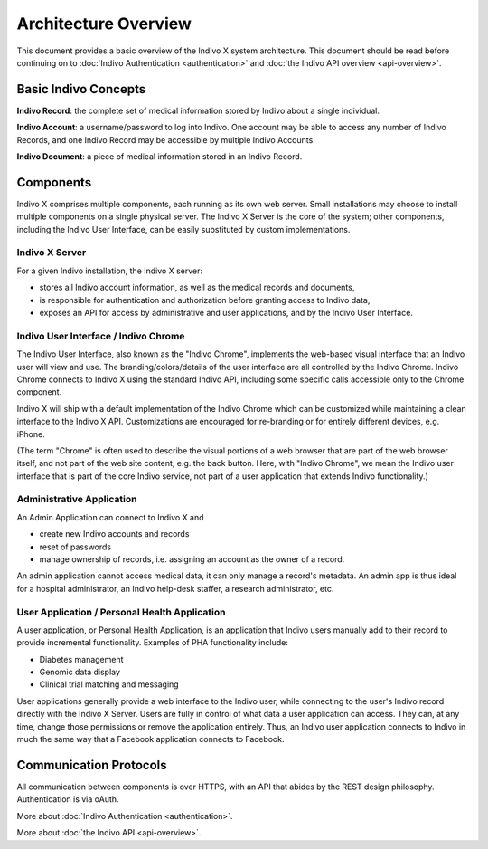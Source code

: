 Architecture Overview
=====================

This document provides a basic overview of the Indivo X system architecture. This document should 
be read before continuing on to :doc:`Indivo Authentication <authentication>` and :doc:`the Indivo API overview <api-overview>`.

Basic Indivo Concepts
---------------------

**Indivo Record**: the complete set of medical information stored by Indivo about a single individual.

**Indivo Account**: a username/password to log into Indivo. One account may be able to access any number 
of Indivo Records, and one Indivo Record may be accessible by multiple Indivo Accounts.

**Indivo Document**: a piece of medical information stored in an Indivo Record.

Components
----------

Indivo X comprises multiple components, each running as its own web server. Small installations may choose 
to install multiple components on a single physical server. The Indivo X Server is the core of the system; 
other components, including the Indivo User Interface, can be easily substituted by custom implementations.

.. image:: /images/indivo-arch.png

Indivo X Server
^^^^^^^^^^^^^^^

For a given Indivo installation, the Indivo X server:

* stores all Indivo account information, as well as the medical records and documents,

* is responsible for authentication and authorization before granting access to Indivo data,

* exposes an API for access by administrative and user applications, and by the Indivo User Interface.

Indivo User Interface / Indivo Chrome
^^^^^^^^^^^^^^^^^^^^^^^^^^^^^^^^^^^^^

The Indivo User Interface, also known as the "Indivo Chrome", implements the web-based visual interface 
that an Indivo user will view and use. The branding/colors/details of the user interface are all controlled 
by the Indivo Chrome. Indivo Chrome connects to Indivo X using the standard Indivo API, including some 
specific calls accessible only to the Chrome component.

Indivo X will ship with a default implementation of the Indivo Chrome which can be customized while maintaining 
a clean interface to the Indivo X API. Customizations are encouraged for re-branding or for entirely different 
devices, e.g. iPhone.

(The term "Chrome" is often used to describe the visual portions of a web browser that are part of the web browser 
itself, and not part of the web site content, e.g. the back button. Here, with "Indivo Chrome", we mean the Indivo 
user interface that is part of the core Indivo service, not part of a user application that extends 
Indivo functionality.)

Administrative Application
^^^^^^^^^^^^^^^^^^^^^^^^^^

An Admin Application can connect to Indivo X and

* create new Indivo accounts and records

* reset of passwords

* manage ownership of records, i.e. assigning an account as the owner of a record.

An admin application cannot access medical data, it can only manage a record's metadata. An admin app is thus ideal 
for a hospital administrator, an Indivo help-desk staffer, a research administrator, etc.

User Application / Personal Health Application
^^^^^^^^^^^^^^^^^^^^^^^^^^^^^^^^^^^^^^^^^^^^^^

A user application, or Personal Health Application, is an application that Indivo users manually add to their 
record to provide incremental functionality. Examples of PHA functionality include:

* Diabetes management

* Genomic data display

* Clinical trial matching and messaging

User applications generally provide a web interface to the Indivo user, while connecting to the user's Indivo record 
directly with the Indivo X Server. Users are fully in control of what data a user application can access. They can, 
at any time, change those permissions or remove the application entirely. Thus, an Indivo user application connects 
to Indivo in much the same way that a Facebook application connects to Facebook.

Communication Protocols
-----------------------

All communication between components is over HTTPS, with an API that abides by the REST design philosophy. 
Authentication is via oAuth.

More about :doc:`Indivo Authentication <authentication>`.

More about :doc:`the Indivo API <api-overview>`.
